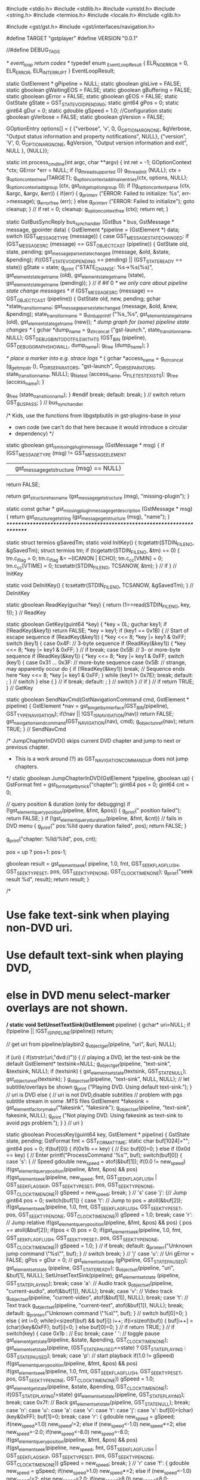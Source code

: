 #include <stdio.h>
#include <stdlib.h>
#include <unistd.h>
#include <string.h>
#include <termios.h>
#include <locale.h>
#include <glib.h> 

#include <gst/gst.h>
#include <gst/interfaces/navigation.h>


#define TARGET  "gstplayer"
#define VERSION "0.0.1"

//#define DEBUG_TAGS

/* event_loop return codes */
typedef enum _EventLoopResult {
    ELR_NO_ERROR = 0,
    ELR_ERROR,
    ELR_INTERRUPT
} EventLoopResult;

static GstElement *    gPipeline    = NULL;
static gboolean        gIsLive      = FALSE;
static gboolean        gWaitingEOS  = FALSE;
static gboolean        gBuffering   = FALSE;
static gboolean        gError       = FALSE;
static gboolean        gEOS         = FALSE;
static GstState        gState       = GST_STATE_VOID_PENDING;
static gint64          gPos         = 0;
static gint64          gDur         = 0;
static gdouble         gSpeed       = 1.0;
//Configuration
static gboolean gVerbose = FALSE;
static gboolean gVersion = FALSE;

GOptionEntry options[] = {
	{"verbose", 'v', 0, G_OPTION_ARG_NONE, &gVerbose, "Output status information and property notifications", NULL},
	{"version", 'V', 0, G_OPTION_ARG_NONE, &gVersion, "Output version information and exit", NULL },
	{NULL}};

static int process_cmdline(int argc, char **argv) {
	int ret = -1;
	GOptionContext *ctx;
	GError *err = NULL;
	if (!g_thread_supported ())
		g_thread_init (NULL);
	ctx = g_option_context_new(TARGET);
	g_option_context_add_main_entries(ctx, options, NULL);
	g_option_context_add_group (ctx, gst_init_get_option_group ());
	if (!g_option_context_parse (ctx, &argc, &argv, &err)) {
		if(err) {
			g_printerr ("ERROR: Failed to initialize: %s\n", err->message);
			g_error_free (err);
		} else
			g_printerr ("ERROR: Failed to initialize\n");
		goto cleanup;
	} // if
	ret = 0;
cleanup:
	g_option_context_free (ctx);
	return ret;
}

static GstBusSyncReply bus_sync_handler (GstBus * bus, GstMessage * message, gpointer data) {
	GstElement *pipeline = (GstElement *) data;
	switch (GST_MESSAGE_TYPE (message)) {
		case GST_MESSAGE_STATE_CHANGED:
			if (GST_MESSAGE_SRC (message) == GST_OBJECT_CAST (pipeline)) {
				GstState old, state, pending;
				gst_message_parse_state_changed (message, &old, &state, &pending);
				if((GST_STATE_VOID_PENDING == pending) || (GST_STATE_READY == state)) gState = state;
				g_print ("STATE_CHANGE: %s->%s(%s)\n", gst_element_state_get_name (old), gst_element_state_get_name (state), gst_element_state_get_name (pending));
			} // if
#if 0
      /* we only care about pipeline state change messages */
      if (GST_MESSAGE_SRC (message) == GST_OBJECT_CAST (pipeline)) {
        GstState old, new, pending;
        gchar *state_transition_name;
        gst_message_parse_state_changed (message, &old, &new, &pending);
        state_transition_name = g_strdup_printf ("%s_%s", gst_element_state_get_name (old), gst_element_state_get_name (new));
        /* dump graph for (some) pipeline state changes */
        {
          gchar *dump_name = g_strconcat ("gst-launch.", state_transition_name,
              NULL);
          GST_DEBUG_BIN_TO_DOT_FILE_WITH_TS (GST_BIN (pipeline),
              GST_DEBUG_GRAPH_SHOW_ALL, dump_name);
          g_free (dump_name);
        }

        /* place a marker into e.g. strace logs */
        {
          gchar *access_name = g_strconcat (g_get_tmp_dir (), G_DIR_SEPARATOR_S,
              "gst-launch", G_DIR_SEPARATOR_S, state_transition_name, NULL);
          g_file_test (access_name, G_FILE_TEST_EXISTS);
          g_free (access_name);
        }

        g_free (state_transition_name);
      }
#endif
			break;
		default:
			break;
	} // switch
	return GST_BUS_PASS;
} // bus_sync_handler

/* Kids, use the functions from libgstpbutils in gst-plugins-base in your
 * own code (we can't do that here because it would introduce a circular
 * dependency) */
static gboolean
gst_is_missing_plugin_message (GstMessage * msg) {
  if (GST_MESSAGE_TYPE (msg) != GST_MESSAGE_ELEMENT
      || gst_message_get_structure (msg) == NULL)
    return FALSE;

  return gst_structure_has_name (gst_message_get_structure (msg),
      "missing-plugin");
}

static const gchar *
gst_missing_plugin_message_get_description (GstMessage * msg)
{
  return gst_structure_get_string (gst_message_get_structure (msg), "name");
}
/*************************************************************************/

static struct termios gSavedTm;
static void InitKey() {
	tcgetattr(STDIN_FILENO, &gSavedTm);
	struct termios tm;
	if (tcgetattr(STDIN_FILENO, &tm) == 0) {
		tm.c_iflag = 0;
		tm.c_lflag &= ~(ICANON | ECHO);
		tm.c_cc[VMIN] = 0;
		tm.c_cc[VTIME] = 0;
		tcsetattr(STDIN_FILENO, TCSANOW, &tm);
	} // if
} // InitKey

static void DeInitKey() {
	tcsetattr(STDIN_FILENO, TCSANOW, &gSavedTm);
} // DeInitKey

static gboolean ReadKey(guchar *key) {
	return (1==read(STDIN_FILENO, key, 1));
} // ReadKey

static gboolean GetKey(guint64 *key) {
	*key = 0L;
	guchar key1;
	if (!ReadKey(&key1)) return FALSE;
	*key = key1;
	if (key1 == 0x1B) {
		// Start of escape sequence
		if (ReadKey(&key1)) {
			*key <<= 8;
			*key |= key1 & 0xFF;
			switch (key1) {
				case 0x4F: // 3-byte sequence
					if (ReadKey(&key1)) {
						*key <<= 8;
						*key |= key1 & 0xFF;
					} // if
					break;
				case 0x5B: // 3- or more-byte sequence
					if (ReadKey(&key1)) {
						*key <<= 8;
						*key |= key1 & 0xFF;
						switch (key1) {
							case 0x31 ... 0x3F: // more-byte sequence
							case 0x5B: // strange, may apparently occur
								do {
									if (!ReadKey(&key1))
										break; // Sequence ends here
									*key <<= 8;
									*key |= key1 & 0xFF;
								} while (key1 != 0x7E);
								break;
							default: ;
						} // switch
					} else {
					} // if
					break;
				default: ;
			} // switch
		} // if
	} // if
	return TRUE;
} // GetKey

static gboolean SendNavCmd(GstNavigationCommand cmd, GstElement * pipeline) {
	GstElement *nav = gst_bin_get_by_interface(GST_BIN(pipeline), GST_TYPE_NAVIGATION);
	if(!nav || !GST_IS_NAVIGATION(nav)) return FALSE;
	gst_navigation_send_command(GST_NAVIGATION(nav), cmd);
	g_object_unref(nav);
	return TRUE;
} // SendNavCmd


/* JumpChapterInDVD() skips current DVD chapter and jump to next or previous chapter.
 * This is a work around (?) as GST_NAVIGATION_COMMAND_UP does not jump chapters.
 */
static gboolean JumpChapterInDVD(GstElement *pipeline, gboolean up)
{
	GstFormat fmt = gst_format_get_by_nick("chapter");
	gint64 pos = 0;
	gint64 cnt = 0;

	// query position & duration (only for debugging)
	if (!gst_element_query_position(pipeline, &fmt, &pos))
	{
		g_print("\nquery position failed\n");
		return FALSE;
	}
	if (!gst_element_query_duration(pipeline, &fmt, &cnt)) // fails in DVD menu
	{
		g_print("\n pos:%lld query duration failed\n", pos);
		return FALSE;
	}

	g_print("chapter: %lld/%lld\n", pos, cnt);

	pos = up ? pos+1: pos-1;

	gboolean result = gst_element_seek(
				pipeline,
				1.0,
				fmt,
				GST_SEEK_FLAG_FLUSH,
				GST_SEEK_TYPE_SET,
				pos,
				GST_SEEK_TYPE_NONE,
				GST_CLOCK_TIME_NONE);
	g_print("seek result %d\n", result);
	return result;
}


/*
* Use fake text-sink when playing non-DVD uri.
* Use default text-sink when playing DVD,
*     else in DVD menu select-marker overlays are not shown.
*/
static void SetUnsetTextSink(GstElement* pipeline)
{
	gchar* uri=NULL;
	if (!pipeline || !GST_IS_PIPELINE(pipeline)) return;

	// get uri from pipeline/playbin2
	g_object_get(pipeline, "uri", &uri, NULL);

	if (uri) {
		if(strstr(uri,"dvd://")) {
			// playing a DVD, let the test-sink be the default
			GstElement* textsink=NULL;
			g_object_get(pipeline, "text-sink", &textsink, NULL);
			if (textsink) {
				gst_element_set_state(textsink, GST_STATE_NULL);
				gst_object_unref(textsink);
			}
			g_object_set(pipeline, "text-sink", NULL, NULL);  // let subtitle/overlays be shown
			g_print ("Playing DVD. Using default text-sink.\n");
		} // uri is DVD
		else {
			// uri is not DVD,disable subtitles
			// problem with pgs subtitle stream in some .MTS files
			GstElement *fakesink = gst_element_factory_make("fakesink", "fakesink");
			g_object_set(pipeline, "text-sink", fakesink, NULL);
			g_print ("Not playing DVD. Using fakesink as text-sink to avoid pgs problem.\n");
	    }
	} // uri
}

static gboolean ProcessKey(guint64 key, GstElement * pipeline) {
	GstState state, pending;
	GstFormat fmt = GST_FORMAT_TIME;
	static char buf[1024]="";
	gint64 pos = 0;
	if(buf[0]) {
		if(0x1b == key) { // Esc
			buf[0]=0;
		} else if (0x0d == key) { // Enter
			printf("ProcessCommand '%s'\n", buf);
			switch(buf[0]) {
				case 's': { // Speed
					gdouble new_speed = atof(&buf[1]);
					if(0.0 != new_speed)
						if(gst_element_query_position(pipeline, &fmt, &pos) && pos)
							if(gst_element_seek(pipeline, new_speed, fmt, GST_SEEK_FLAG_FLUSH | GST_SEEK_FLAG_SKIP, GST_SEEK_TYPE_SET, pos, GST_SEEK_TYPE_NONE, GST_CLOCK_TIME_NONE))
								gSpeed = new_speed;
					break;
				} // 's'
				case 'j': {// Jump
					gint64 pos = 0;
					switch(buf[1]) {
						case 't': // Jump to
							pos = atoll(&buf[2]);
							if(gst_element_seek(pipeline, 1.0, fmt, GST_SEEK_FLAG_FLUSH, GST_SEEK_TYPE_SET, pos, GST_SEEK_TYPE_NONE, GST_CLOCK_TIME_NONE))
								gSpeed = 1.0;
							break;
						case 'r': // Jump relative
							if(gst_element_query_position(pipeline, &fmt, &pos) && pos) {
								pos += atoll(&buf[2]);
								if(pos < 0) pos = 0;
								if(gst_element_seek(pipeline, 1.0, fmt, GST_SEEK_FLAG_FLUSH, GST_SEEK_TYPE_SET, pos, GST_SEEK_TYPE_NONE, GST_CLOCK_TIME_NONE))
									gSpeed = 1.0;
							} // if
							break;
						default: g_printerr("Unknown jump command \"%s\"", buf);
					} // switch
					break;
				} // 'j'
				case 'u': // Uri
					gError = FALSE;
					gPos = gDur = 0;
//					gst_element_set_state (gPipeline, GST_STATE_PAUSED);
					gst_element_set_state (pipeline, GST_STATE_READY);
					g_object_set(pipeline, "uri", &buf[1], NULL);
					SetUnsetTextSink(pipeline);
					gst_element_set_state (pipeline, GST_STATE_PLAYING);
					break;
				case 'a': // Audio track
					g_object_set(pipeline, "current-audio", atof(&buf[1]), NULL);
					break;
				case 'v': // Video track
					g_object_set(pipeline, "current-video", atof(&buf[1]), NULL);
					break;
				case 't': // Text track
					g_object_set(pipeline, "current-text", atof(&buf[1]), NULL);
					break;
				default: g_printerr("Unknown command \"%s\"", buf);
			} // switch
			buf[0]=0;
		} else {
			int i=0;
			while(i<sizeof(buf) && buf[i]) i++;
			if(i<sizeof(buf)) {
				buf[i++] = (char)(key&0xFF);
				buf[i]=0;
			} else
				buf[0]=0;
		} // if
		return TRUE;
	} // if
	switch(key) {
		case 0x1b : // Esc
			break;
		case ' ': // toggle pause
			gst_element_get_state(pipeline, &state, &pending, GST_CLOCK_TIME_NONE);
			gst_element_set_state(pipeline, (GST_STATE_PAUSED==state) ? GST_STATE_PLAYING : GST_STATE_PAUSED);
			break;
		case 'p': // start playback
			if(1.0 != gSpeed)
				if(gst_element_query_position(pipeline, &fmt, &pos) && pos)
					if(gst_element_seek(pipeline, 1.0, fmt, GST_SEEK_FLAG_FLUSH, GST_SEEK_TYPE_SET, pos, GST_SEEK_TYPE_NONE, GST_CLOCK_TIME_NONE))
						gSpeed = 1.0;
			gst_element_get_state(pipeline, &state, &pending, GST_CLOCK_TIME_NONE);
			if(GST_STATE_PLAYING!=state)
				gst_element_set_state(pipeline, GST_STATE_PLAYING);
			break;
		case 0x7f: // Back
			gst_element_set_state(pipeline, GST_STATE_NULL);
			break;
		case 'n':
		case 'u':
		case 'a':
		case 'v':
		case 't':
		case 'j':
		case 's':
			buf[0]=(char)(key&0xFF);
			buf[1]=0;
			break;
		case 'r': {
			gdouble new_speed = gSpeed;
			if(new_speed>1.0)
				new_speed/=2;
			else if (new_speed<-1.0)
				new_speed*=2;
			else
				new_speed=-2.0;
			if(new_speed<-8.0) new_speed=-8.0;
			if(gst_element_query_position(pipeline, &fmt, &pos) && pos)
				if(gst_element_seek(pipeline, new_speed, fmt, GST_SEEK_FLAG_FLUSH | GST_SEEK_FLAG_SKIP, GST_SEEK_TYPE_SET, pos, GST_SEEK_TYPE_NONE, GST_CLOCK_TIME_NONE))
					gSpeed = new_speed;
			break;
		} // 'r'
		case 'f': {
			gdouble new_speed = gSpeed;
			if(new_speed>1.0)
				new_speed*=2;
			else if (new_speed<-1.0)
				new_speed/=2;
			else
				new_speed=2.0;
			if(new_speed>8.0) new_speed=8.0;
			if(gst_element_query_position(pipeline, &fmt, &pos) && pos)
				if(gst_element_seek(pipeline, new_speed, fmt, GST_SEEK_FLAG_FLUSH | GST_SEEK_FLAG_SKIP, GST_SEEK_TYPE_SET, pos, GST_SEEK_TYPE_NONE, GST_CLOCK_TIME_NONE))
					gSpeed = new_speed;
			break;
		} // 'f'
		case 0x1b5b32307ell: // F9
			if(gst_element_query_position(pipeline, &fmt, &pos) && pos)
				if(gst_element_seek(pipeline, 1.0, fmt, GST_SEEK_FLAG_FLUSH, GST_SEEK_TYPE_SET, pos-60*GST_SECOND, GST_SEEK_TYPE_NONE, GST_CLOCK_TIME_NONE))
					gSpeed = 1.0;
			break;
		case 0x1b5b32317ell: // F10
			if(gst_element_query_position(pipeline, &fmt, &pos) && pos)
				if(gst_element_seek(pipeline, 1.0, fmt, GST_SEEK_FLAG_FLUSH, GST_SEEK_TYPE_SET, pos-5*GST_SECOND, GST_SEEK_TYPE_NONE, GST_CLOCK_TIME_NONE))
					gSpeed = 1.0;
			break;
		case 0x1b5b32337ell: // F11
			if(gst_element_query_position(pipeline, &fmt, &pos) && pos)
				if(gst_element_seek(pipeline, 1.0, fmt, GST_SEEK_FLAG_FLUSH, GST_SEEK_TYPE_SET, pos+5*GST_SECOND, GST_SEEK_TYPE_NONE, GST_CLOCK_TIME_NONE))
					gSpeed = 1.0;
			break;
		case 0x1b5b32347ell: // F12
			if(gst_element_query_position(pipeline, &fmt, &pos) && pos)
				if(gst_element_seek(pipeline, 1.0, fmt, GST_SEEK_FLAG_FLUSH, GST_SEEK_TYPE_SET, pos+60*GST_SECOND, GST_SEEK_TYPE_NONE, GST_CLOCK_TIME_NONE))
					gSpeed = 1.0;
			break;
		case 0xd: // Enter
			SendNavCmd(GST_NAVIGATION_COMMAND_ACTIVATE, pipeline);
			break;
		case 'c':
			g_print("Cursor Up: jump chapter\n");
			JumpChapterInDVD(pipeline, TRUE);
			break;
		case 'C':
			g_print("Cursor down: jump chapter\n");
			JumpChapterInDVD(pipeline, FALSE);
			break;
		case 0x1b5b41: // Cursor up
			SendNavCmd(GST_NAVIGATION_COMMAND_UP, pipeline);
			break;
		case 0x1b5b42: // Cursor down
			SendNavCmd(GST_NAVIGATION_COMMAND_DOWN, pipeline);
			break;
		case 0x1b5b43: // Cursor right
			SendNavCmd(GST_NAVIGATION_COMMAND_RIGHT, pipeline);
			break;
		case 0x1b5b44: // Cursor left
			SendNavCmd(GST_NAVIGATION_COMMAND_LEFT, pipeline);
			break;
		case '1':
			SendNavCmd(GST_NAVIGATION_COMMAND_DVD_MENU, pipeline);
			break;
		case '2':
			SendNavCmd(GST_NAVIGATION_COMMAND_DVD_TITLE_MENU, pipeline);
			break;
		case '3':
			SendNavCmd(GST_NAVIGATION_COMMAND_DVD_ROOT_MENU, pipeline);
			break;
		case '4':
			SendNavCmd(GST_NAVIGATION_COMMAND_DVD_SUBPICTURE_MENU, pipeline);
			break;
		case '5':
			SendNavCmd(GST_NAVIGATION_COMMAND_DVD_AUDIO_MENU, pipeline);
			break;
		case '6':
			SendNavCmd(GST_NAVIGATION_COMMAND_DVD_ANGLE_MENU, pipeline);
			break;
		case '7':
			SendNavCmd(GST_NAVIGATION_COMMAND_DVD_CHAPTER_MENU, pipeline);
			break;
		case '8':
			SendNavCmd(GST_NAVIGATION_COMMAND_PREV_ANGLE, pipeline);
			break;
		case '9':
			SendNavCmd(GST_NAVIGATION_COMMAND_NEXT_ANGLE, pipeline);
			break;
		default:
			printf("Ingored key 0x%llx '%c'         \n", key, (int)(key&0xFF));
			return FALSE;
	} // switch
	return TRUE;
} // ProcessKey

#ifdef DEBUG_TAGS
static void print_tag (const GstTagList * list, const gchar * tag, gpointer unused) {
	gint i, count;
	count = gst_tag_list_get_tag_size (list, tag);
	for (i = 0; i < count; i++) {
		gchar *str;
		if (gst_tag_get_type (tag) == G_TYPE_STRING) {
			if (!gst_tag_list_get_string_index (list, tag, i, &str))
				g_assert_not_reached ();
		} else if (gst_tag_get_type (tag) == GST_TYPE_BUFFER) {
			GstBuffer *img;
			img = gst_value_get_buffer (gst_tag_list_get_value_index (list, tag, i));
			if (img) {
				gchar *caps_str;
				caps_str = GST_BUFFER_CAPS (img) ? gst_caps_to_string (GST_BUFFER_CAPS (img)) : g_strdup ("unknown");
				str = g_strdup_printf ("buffer of %u bytes, type: %s",
				GST_BUFFER_SIZE (img), caps_str);
				g_free (caps_str);
			} else {
				str = g_strdup ("NULL buffer");
			}
		} else {
			str = g_strdup_value_contents (gst_tag_list_get_value_index (list, tag, i));
		}
		if (i == 0) {
			g_print (">>>>>>>>>>%16s: %s\n", gst_tag_get_nick (tag), str);
		} else {
			g_print (">>>>>>>>>>%16s: %s\n", "", str);
		}
		g_free (str);
	}
}
#endif

#define ESCAPEINFO(x) { for(p=x;  *p; p++) if((':' == *p) || (',' == *p) || ('/' == *p)) *p = ' '; }

#define GETSTREAMINFO(x) {                                                                          \
	gint cur = 0;                                                                               \
	gint num = 0;                                                                               \
	gint i;                                                                                     \
	g_object_get (pipeline, "current-"#x, &cur, NULL);                                          \
	g_object_get (pipeline, "n-"#x, &num, NULL);                                                \
	g_string_append_printf(ret, ":%d/%d", cur, num);                                            \
	for(i = 0; i < num; i++) {                                                                  \
		GstTagList *tags = NULL;                                                            \
		g_signal_emit_by_name (pipeline, "get-"#x"-tags", i, &tags);                        \
		if(tags) {                                                                          \
			gchar *p;                                                                   \
			gchar *lang="";                                                             \
			gchar *codec="";                                                            \
			gst_tag_list_get_string(tags, GST_TAG_LANGUAGE_CODE, &lang);                \
			if(!gst_tag_list_get_string(tags, GST_TAG_CODEC, &codec))                   \
				if(!gst_tag_list_get_string(tags, GST_TAG_AUDIO_CODEC, &codec))     \
					gst_tag_list_get_string(tags, GST_TAG_VIDEO_CODEC, &codec); \
			ESCAPEINFO(lang);                                                           \
			ESCAPEINFO(codec);                                                          \
			g_string_append_printf(ret, ",%s/%s", lang, codec);                         \
			if(!title && gst_tag_list_get_string(tags, GST_TAG_TITLE, &p)) {            \
				title = g_string_new(p);                                            \
				ESCAPEINFO(title->str);                                             \
			}                                                                           \
			if(!album && gst_tag_list_get_string(tags, GST_TAG_ALBUM, &p)) {            \
				album = g_string_new(p);                                            \
				ESCAPEINFO(album->str);                                             \
			}                                                                           \
			if(!artist && gst_tag_list_get_string(tags, GST_TAG_ARTIST, &p)) {          \
				artist = g_string_new(p);                                           \
				ESCAPEINFO(artist->str);                                            \
			}                                                                           \
			gst_tag_list_free (tags);                                                   \
		}                                                                                   \
	}                                                                                           \
}

static gchar *GetStreamInfo(GstElement * pipeline) {
	GString *ret    = g_string_sized_new(256);
	GString *title  = NULL;
	GString *album  = NULL;
	GString *artist = NULL;
	GETSTREAMINFO(audio);
	GETSTREAMINFO(video);
	GETSTREAMINFO(text);
	gint64 cnt = 0;
	gint64 pos = 0;
	GstFormat fmt = gst_format_get_by_nick("title");
	if(GST_FORMAT_UNDEFINED != fmt) {
		gst_element_query_duration(pipeline, &fmt, &cnt);
		gst_element_query_position(pipeline, &fmt, &pos);
	} // if
	g_string_append_printf(ret, ":%lld/%lld", pos, cnt);
	cnt = 0;
	pos = 0;
	fmt = gst_format_get_by_nick("chapter");
	if(GST_FORMAT_UNDEFINED != fmt) {
		gst_element_query_duration(pipeline, &fmt, &cnt);
		gst_element_query_position(pipeline, &fmt, &pos);
	} // if
	g_string_append_printf(ret, ",%lld/%lld", pos, cnt);
	g_string_append_printf(ret, ",%s/%s/%s", title?title->str:"", album?album->str:"", artist?artist->str:"");
	if(title) g_string_free(title, TRUE);
	if(album) g_string_free(album, TRUE);
	if(artist) g_string_free(artist, TRUE);
	g_string_append_c(ret, ':');
	gchar *uri = NULL;
	g_object_get(pipeline, "uri", &uri, NULL);
	if(uri) {
		g_string_append(ret, uri);
		g_free(uri);
	} // if
	return g_string_free(ret, FALSE);
} // GetStreamInfo

static gboolean stream_info (GstElement *pipeline) {
	GstFormat fmt = GST_FORMAT_TIME;
	if(gBuffering) {
		gDur = -1;
	} else if (gError) {
		gPos = -1;
	} else if(GST_STATE_READY==gState) {
		gPos = gDur = 0;
	} else {
		gst_element_query_position(pipeline, &fmt, &gPos);
		gst_element_query_duration(pipeline, &fmt, &gDur);
		if(gEOS && gPos <= gDur) gPos = gDur+1;
		if(!gEOS && (gPos > gDur)) gPos = gDur - 1; // EOS is not reached, so don't allow pos > dur
	} // if
	setlocale(LC_NUMERIC, "C");
	gchar *info = GetStreamInfo(pipeline);

	// remove line feeds
	g_strdelimit(info, "\n", ' ');

	printf("%s:%lld/%lld:%lld:%lf%s\r", gst_element_state_get_name (gState), gPos, gDur, GST_SECOND, gSpeed, info); fflush(stdout);
	g_free(info);
	return TRUE;
} // stream_info

static EventLoopResult event_loop (GstElement * pipeline, gboolean blocking, GstState target_state) {
	GstMessage *message = NULL;
	EventLoopResult res = ELR_NO_ERROR;
	
	GstBus *bus = gst_element_get_bus (GST_ELEMENT (pipeline));
	gulong timeout_id = g_timeout_add (500, (GSourceFunc) stream_info, pipeline);
	while (TRUE) {
		guint64 key;
		if(blocking && GetKey(&key))
			while(ProcessKey(key, pipeline) && GetKey(&key))
				;
		message = gst_bus_poll (bus, GST_MESSAGE_ANY, 0);
		if (message == NULL) {
			if(!blocking) goto cleanup;
			usleep(50000);
			continue;
		}
		/* check if we need to dump messages to the console */
		if (FALSE) {
			guint32 seqnum = gst_message_get_seqnum (message);
			const GstStructure *s = gst_message_get_structure (message);
			GstObject *src_obj = GST_MESSAGE_SRC (message);
			if (GST_IS_ELEMENT (src_obj)) {
				g_print ("Got message #%u from element \"%s\" (%s): ", (guint) seqnum, GST_ELEMENT_NAME (src_obj), GST_MESSAGE_TYPE_NAME (message));
			} else if (GST_IS_PAD (src_obj)) {
				g_print ("Got message #%u from pad \"%s:%s\" (%s): ", (guint) seqnum, GST_DEBUG_PAD_NAME (src_obj), GST_MESSAGE_TYPE_NAME (message));
			} else if (GST_IS_OBJECT (src_obj)) {
				g_print ("Got message #%u from object \"%s\" (%s): ", (guint) seqnum, GST_OBJECT_NAME (src_obj), GST_MESSAGE_TYPE_NAME (message));
			} else {
				g_print ("Got message #%u (%s): ", (guint) seqnum, GST_MESSAGE_TYPE_NAME (message));
			} // if
			if (s) {
				gchar *sstr = gst_structure_to_string (s);
				g_print ("%s\n", sstr);
				g_free (sstr);
			} else {
				g_print ("no message details\n");
			} // if
		} // if
		switch (GST_MESSAGE_TYPE (message)) {
			case GST_MESSAGE_NEW_CLOCK: {
				GstClock *clock = NULL;
				gst_message_parse_new_clock (message, &clock);
				g_print ("New clock: %s\n", (clock ? GST_OBJECT_NAME (clock) : "NULL"));
				break;
			} // GST_MESSAGE_NEW_CLOCK
			case GST_MESSAGE_CLOCK_LOST:
				g_print ("Clock lost, selecting a new one\n");
				gst_element_set_state (pipeline, GST_STATE_PAUSED);
				gst_element_set_state (pipeline, GST_STATE_PLAYING);
				break;
			case GST_MESSAGE_EOS:{
				gWaitingEOS = FALSE;
				gEOS = TRUE;
				g_print ("Got EOS from element \"%s\".\n", GST_MESSAGE_SRC_NAME (message));
				if (!blocking) goto cleanup;
				if(gSpeed < 0)
					if(gst_element_seek(pipeline, 1.0, GST_FORMAT_TIME, GST_SEEK_FLAG_FLUSH, GST_SEEK_TYPE_SET, 0, GST_SEEK_TYPE_NONE, GST_CLOCK_TIME_NONE))
						gSpeed = 1.0;
				break;
			} // GST_MESSAGE_EOS
#if DEBUG_TAGS
			case GST_MESSAGE_TAG:
				if (TRUE) {
					GstTagList *tag_list;
					if (GST_IS_ELEMENT (GST_MESSAGE_SRC (message))) {
						g_print ("\nFOUND TAG      : found by element \"%s\".\n", GST_MESSAGE_SRC_NAME (message));
					} else if (GST_IS_PAD (GST_MESSAGE_SRC (message))) {
						g_print ("\nFOUND TAG      : found by pad \"%s:%s\".\n", GST_DEBUG_PAD_NAME (GST_MESSAGE_SRC (message)));
					} else if (GST_IS_OBJECT (GST_MESSAGE_SRC (message))) {
						g_print ("\nFOUND TAG      : found by object \"%s\".\n", GST_MESSAGE_SRC_NAME (message));
					} else {
						g_print ("\nFOUND TAG\n");
					} // if
					gst_message_parse_tag (message, &tag_list);
					gst_tag_list_foreach (tag_list, print_tag, NULL);
					gst_tag_list_free (tag_list);
				} // if
				break;
#endif
#if 0
			case GST_MESSAGE_TOC:
				if (TRUE) {
					GstToc *toc_msg;
					gboolean updated;
					if (GST_IS_ELEMENT (GST_MESSAGE_SRC (message))) {
						g_print ("FOUND TOC      : found by element \"%s\".\n", GST_MESSAGE_SRC_NAME (message));
					} else if (GST_IS_OBJECT (GST_MESSAGE_SRC (message))) {
						g_print ("FOUND TOC      : found by object \"%s\".\n", GST_MESSAGE_SRC_NAME (message));
					} else {
						g_print ("FOUND TOC\n");
					} // if
					gst_message_parse_toc (message, &toc_msg, &updated);
					/* recursively loop over toc entries */
					g_list_foreach (toc_msg->entries, print_toc_entry, GUINT_TO_POINTER (0));
					gst_toc_free (toc_msg);
				} // if
				break;
#endif
			case GST_MESSAGE_INFO:{
				GError *gerror;
				gchar *debug;
				gchar *name = gst_object_get_path_string (GST_MESSAGE_SRC (message));
				gst_message_parse_info (message, &gerror, &debug);
				if (debug) g_print ("INFO:\n%s\n", debug);
				g_error_free (gerror);
				g_free (debug);
				g_free (name);
				break;
			} // GST_MESSAGE_INFO
			case GST_MESSAGE_WARNING:{
				GError *gerror;
				gchar *debug;
				gchar *name = gst_object_get_path_string (GST_MESSAGE_SRC (message));
				/* dump graph on warning */
//				GST_DEBUG_BIN_TO_DOT_FILE_WITH_TS (GST_BIN (pipeline), GST_DEBUG_GRAPH_SHOW_ALL, "gst-launch.warning");
				gst_message_parse_warning (message, &gerror, &debug);
				g_print ("WARNING: from element %s: %s\n", name, gerror->message);
				if (debug) g_print ("Additional debug info:\n%s\n", debug);
				g_error_free (gerror);
				g_free (debug);
				g_free (name);
				break;
			} // GST_MESSAGE_WARNING
			case GST_MESSAGE_ERROR:{
				GError *gerror;
				gchar *debug;
				gchar *name = gst_object_get_path_string (GST_MESSAGE_SRC (message));
				/* dump graph on error */
//				GST_DEBUG_BIN_TO_DOT_FILE_WITH_TS (GST_BIN (pipeline), GST_DEBUG_GRAPH_SHOW_ALL, "gst-launch.error");
				gst_message_parse_error (message, &gerror, &debug);
				g_printerr ("ERROR: from element %s: %s\n", name, gerror->message);
				if (debug) g_printerr ("Additional debug info:\n%s\n", debug);
				g_error_free (gerror);
				g_free (debug);
				g_free (name);
				res = ELR_ERROR;
				gError = TRUE;
				if (!blocking) goto cleanup;
				break;
			} // GST_MESSAGE_ERROR
			case GST_MESSAGE_STATE_CHANGED:{
				gEOS = FALSE;
				GstState old, new, pending;
				/* we only care about pipeline state change messages */
				if (GST_MESSAGE_SRC (message) != GST_OBJECT_CAST (pipeline))
					break;
				/* ignore when we are buffering since then we mess with the states ourselves. */
				if (gBuffering) {
					g_print ("Prerolled, waiting for buffering to finish...\n");
					break;
				} // if
				gst_message_parse_state_changed (message, &old, &new, &pending);
				/* if we reached the final target state, exit */
				if (target_state == GST_STATE_PAUSED && new == target_state)
					goto cleanup;
				/* else not an interesting message */
				break;
			} // GST_MESSAGE_STATE_CHANGED
			case GST_MESSAGE_BUFFERING:{
				gint percent;
				gst_message_parse_buffering (message, &percent);
				g_print ("%s %d%%  \r", "buffering...", percent);
				/* no state management needed for live pipelines */
				if (gIsLive)
					break;
				if (percent == 100) {
					/* a 100% message means buffering is done */
					gBuffering = FALSE;
					/* if the desired state is playing, go back */
					if (target_state == GST_STATE_PLAYING) {
						g_print ("Done buffering, setting pipeline to PLAYING ...\n");
						gst_element_set_state (pipeline, GST_STATE_PLAYING);
					} else
						goto cleanup;
				} else {
					/* buffering busy */
					if (gBuffering == FALSE && target_state == GST_STATE_PLAYING) {
						/* we were not buffering but PLAYING, PAUSE  the pipeline. */
						g_print ("Buffering, setting pipeline to PAUSED ...\n");
						gst_element_set_state (pipeline, GST_STATE_PAUSED);
					} // if
					gBuffering = TRUE;
				} // if
				break;
			} // GST_MESSAGE_BUFFERING
			case GST_MESSAGE_LATENCY: {
				g_print ("Redistribute latency...\n");
				gst_bin_recalculate_latency (GST_BIN (pipeline));
				break;
			} // GST_MESSAGE_LATENCY
			case GST_MESSAGE_REQUEST_STATE: {
				GstState state;
				gchar *name = gst_object_get_path_string (GST_MESSAGE_SRC (message));
				gst_message_parse_request_state (message, &state);
				g_print ("Setting state to %s as requested by %s...\n", gst_element_state_get_name (state), name);
				gst_element_set_state (pipeline, state);
				g_free (name);
				break;
			} // GST_MESSAGE_REQUEST_STATE
			case GST_MESSAGE_APPLICATION:{
				const GstStructure *s = gst_message_get_structure (message);
				if (gst_structure_has_name (s, "GstLaunchInterrupt")) {
					/* this application message is posted when we caught an interrupt and we need to stop the pipeline. */
					g_print ("Interrupt: Stopping pipeline ...\n");
					res = ELR_INTERRUPT;
					goto cleanup;
				} // if
				break;
			} // GST_MESSAGE_REQUEST_STATE
			case GST_MESSAGE_ELEMENT:{
				if (gst_is_missing_plugin_message (message)) {
					const gchar *desc = gst_missing_plugin_message_get_description (message);
					g_print ("Missing element: %s\n", desc ? desc : "(no description)");
				} // if
				break;
			} // GST_MESSAGE_ELEMENT
			default:
				/* just be quiet by default */
				break;
		} // switch
		if (message)
			gst_message_unref (message);
	} // while
	g_assert_not_reached ();
cleanup:
	if (message)
		gst_message_unref (message);
	gst_object_unref (bus);
	g_source_remove (timeout_id);
	return res;
} // event_loop

int main(int argc, char **argv) {
	int ret = EXIT_FAILURE;
	EventLoopResult caught_error = ELR_NO_ERROR;
	if(process_cmdline(argc, argv)) goto cleanup;
	InitKey();
	if(gVersion) {
		printf("Version: %s gstreamer: %s\n", VERSION, gst_version_string());
		ret = EXIT_SUCCESS;
		goto cleanup;
	} // if
	/* make a null-terminated version of argv */
	GstState state, pending;
	GError *err = NULL;
	gchar **argvn = g_new0 (char *, argc);
	memcpy (argvn, argv + 1, sizeof (char *) * (argc - 1));
	gPipeline = (GstElement *) gst_parse_launchv ((const gchar **) argvn, &err);
	g_free (argvn);
	if (!gPipeline) {
		if (err) {
			g_printerr ("ERROR: pipeline could not be constructed: %s.\n", GST_STR_NULL (err->message));
			g_error_free (err);
		} else
			g_printerr ("ERROR: pipeline could not be constructed.\n");
		goto cleanup;
	} else if (err) {
		g_printerr ("WARNING: erroneous pipeline: %s\n", GST_STR_NULL (err->message));
		g_error_free (err);
	} // if
	if (gVerbose) g_signal_connect (gPipeline, "deep-notify", G_CALLBACK (gst_object_default_deep_notify), NULL);
	/* If the top-level object is not a pipeline, place it in a pipeline. */
	if (!GST_IS_PIPELINE (gPipeline)) {
		GstElement *real_pipeline = gst_element_factory_make ("pipeline", NULL);
		if (real_pipeline == NULL) {
			g_printerr ("ERROR: the 'pipeline' element wasn't found.\n");
			goto cleanup;
		} // if
		gst_bin_add (GST_BIN (real_pipeline), gPipeline);
		gPipeline = real_pipeline;
	} // if
	GstBus *bus = gst_element_get_bus (gPipeline);
	gst_bus_set_sync_handler (bus, bus_sync_handler, (gpointer)gPipeline);
	gst_object_unref (bus);
	GstStateChangeReturn scr = gst_element_set_state (gPipeline, GST_STATE_PAUSED);
	SetUnsetTextSink(gPipeline);
	switch (scr) {
		case GST_STATE_CHANGE_FAILURE:
			g_printerr ("ERROR: Pipeline doesn't want to pause.\n");
			event_loop (gPipeline, FALSE, GST_STATE_VOID_PENDING);
			goto cleanup;
		case GST_STATE_CHANGE_NO_PREROLL:
			g_print ("Pipeline is live and does not need PREROLL ...\n");
			gIsLive = TRUE;
			break;
		case GST_STATE_CHANGE_ASYNC:
			g_print ("Pipeline is PREROLLING ...\n");
			caught_error = event_loop (gPipeline, TRUE, GST_STATE_PAUSED);
			if (caught_error) {
				g_printerr ("ERROR: pipeline doesn't want to preroll.\n");
#if 0
				goto cleanup;
#endif
			} // if
			state = GST_STATE_PAUSED;
			/* no break */
		case GST_STATE_CHANGE_SUCCESS:
			g_print ("Pipeline is PREROLLED ...\n");
			break;
	} // switch
	caught_error = event_loop (gPipeline, FALSE, GST_STATE_PLAYING);
#if 0
	if (caught_error) {
		g_printerr ("ERROR: pipeline doesn't want to preroll.\n");
	} else {
#else
	if (caught_error)
		g_printerr ("ERROR: pipeline didn't want to preroll.\n");
#endif
		GstClockTime tfthen, tfnow;
		GstClockTimeDiff diff;
		g_print ("Setting pipeline to PLAYING ...\n");
		if (gst_element_set_state (gPipeline, GST_STATE_PLAYING) == GST_STATE_CHANGE_FAILURE) {
			GstMessage *err_msg;
			g_printerr ("ERROR: pipeline doesn't want to play.\n");
			GstBus *bus = gst_element_get_bus (gPipeline);
			if ((err_msg = gst_bus_poll (bus, GST_MESSAGE_ERROR, 0))) {
//				print_error_message (err_msg);
				gst_message_unref (err_msg);
			} // if
			gst_object_unref (bus);
			goto cleanup;
		} // if
		tfthen = gst_util_get_timestamp ();
		caught_error = event_loop (gPipeline, TRUE, GST_STATE_PLAYING);
#if 0
		if (eos_on_shutdown && caught_error == ELR_INTERRUPT) {
			g_print ("EOS on shutdown enabled -- Forcing EOS on the pipeline\n");
			waiting_eos = TRUE;
			gst_element_send_event (gPipeline, gst_event_new_eos ());
			g_print ("Waiting for EOS...\n");
			caught_error = event_loop (gPipeline, TRUE, GST_STATE_PLAYING);
			if (caught_error == ELR_NO_ERROR) {
				/* we got EOS */
				g_print ("EOS received - stopping pipeline...\n");
			} else if (caught_error == ELR_ERROR) {
				g_print ("An error happened while waiting for EOS\n");
			} // if
		}
#endif
		tfnow = gst_util_get_timestamp ();
		diff = GST_CLOCK_DIFF (tfthen, tfnow);
		g_print ("Execution ended after %" G_GUINT64_FORMAT " ns.\n", diff);
#if 0
	} // if
#endif
	g_print ("Setting pipeline to PAUSED ...\n");
	gst_element_set_state (gPipeline, GST_STATE_PAUSED);
	if (caught_error == ELR_NO_ERROR) {
		gst_element_get_state (gPipeline, &state, &pending, GST_CLOCK_TIME_NONE);
	} // if
	/* iterate mainloop to process pending stuff */
	while (g_main_context_iteration (NULL, FALSE));
	g_print ("Setting pipeline to READY ...\n");
	gst_element_set_state (gPipeline, GST_STATE_READY);
	gst_element_get_state (gPipeline, &state, &pending, GST_CLOCK_TIME_NONE);
	ret = EXIT_SUCCESS;
cleanup:
	if(gPipeline) {
		g_print ("Setting pipeline to NULL ...\n");
		gst_element_set_state (gPipeline, GST_STATE_NULL);
		gst_element_get_state (gPipeline, &state, &pending, GST_CLOCK_TIME_NONE);
		g_print ("Freeing pipeline ...\n");
		gst_object_unref (gPipeline);
	} // if
	gst_deinit ();
	DeInitKey();
	return ret;
} // main


